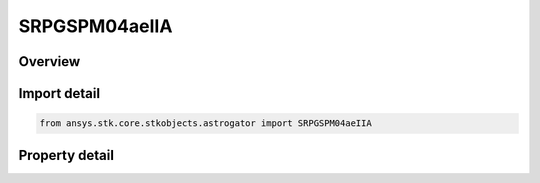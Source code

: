 SRPGSPM04aeIIA
==============

.. py:class:: ansys.stk.core.stkobjects.astrogator.SRPGSPM04aeIIA

   Bases: :py:class:`~ansys.stk.core.stkobjects.astrogator.IComponentInfo`, :py:class:`~ansys.stk.core.stkobjects.astrogator.ICloneable`

   GSPM04aeIIA SRP propagator function.

.. py:currentmodule:: SRPGSPM04aeIIA

Overview
--------

.. tab-set::

    .. tab-item:: Properties

        .. list-table::
            :header-rows: 0
            :widths: auto

            * - :py:attr:`~ansys.stk.core.stkobjects.astrogator.SRPGSPM04aeIIA.atmosphere_altitude`
              - Get or set the atmospheric altitude for eclipse. A simple model to account for some measure of attenuation that simply increases the shape of the Earth by the defined altitude height, often taken to be 23 km. Uses Distance Dimension.
            * - :py:attr:`~ansys.stk.core.stkobjects.astrogator.SRPGSPM04aeIIA.shadow_model`
              - Get or set the shadow model type.
            * - :py:attr:`~ansys.stk.core.stkobjects.astrogator.SRPGSPM04aeIIA.sun_position`
              - Get or set the sun position computation.
            * - :py:attr:`~ansys.stk.core.stkobjects.astrogator.SRPGSPM04aeIIA.eclipsing_bodies`
              - Other eclipsing bodies.
            * - :py:attr:`~ansys.stk.core.stkobjects.astrogator.SRPGSPM04aeIIA.include_boundary_mitigation`
              - True if shadow boundary mitigation should be performed; the state of the satellite after crossing a shadow boundary will be corrected for errors possibly caused by the sudden change in SRP which occurred during the integration step.
            * - :py:attr:`~ansys.stk.core.stkobjects.astrogator.SRPGSPM04aeIIA.use_sun_central_body_file_values`
              - True if solar radius should come from the Sun.cb file.
            * - :py:attr:`~ansys.stk.core.stkobjects.astrogator.SRPGSPM04aeIIA.solar_radius`
              - Get or set the solar radius value to use in eclipse calculations.  Uses Distance Dimension.



Import detail
-------------

.. code-block:: python

    from ansys.stk.core.stkobjects.astrogator import SRPGSPM04aeIIA


Property detail
---------------

.. py:property:: atmosphere_altitude
    :canonical: ansys.stk.core.stkobjects.astrogator.SRPGSPM04aeIIA.atmosphere_altitude
    :type: float

    Get or set the atmospheric altitude for eclipse. A simple model to account for some measure of attenuation that simply increases the shape of the Earth by the defined altitude height, often taken to be 23 km. Uses Distance Dimension.

.. py:property:: shadow_model
    :canonical: ansys.stk.core.stkobjects.astrogator.SRPGSPM04aeIIA.shadow_model
    :type: ShadowModel

    Get or set the shadow model type.

.. py:property:: sun_position
    :canonical: ansys.stk.core.stkobjects.astrogator.SRPGSPM04aeIIA.sun_position
    :type: SunPosition

    Get or set the sun position computation.

.. py:property:: eclipsing_bodies
    :canonical: ansys.stk.core.stkobjects.astrogator.SRPGSPM04aeIIA.eclipsing_bodies
    :type: CentralBodyComponentCollection

    Other eclipsing bodies.

.. py:property:: include_boundary_mitigation
    :canonical: ansys.stk.core.stkobjects.astrogator.SRPGSPM04aeIIA.include_boundary_mitigation
    :type: bool

    True if shadow boundary mitigation should be performed; the state of the satellite after crossing a shadow boundary will be corrected for errors possibly caused by the sudden change in SRP which occurred during the integration step.

.. py:property:: use_sun_central_body_file_values
    :canonical: ansys.stk.core.stkobjects.astrogator.SRPGSPM04aeIIA.use_sun_central_body_file_values
    :type: bool

    True if solar radius should come from the Sun.cb file.

.. py:property:: solar_radius
    :canonical: ansys.stk.core.stkobjects.astrogator.SRPGSPM04aeIIA.solar_radius
    :type: float

    Get or set the solar radius value to use in eclipse calculations.  Uses Distance Dimension.


